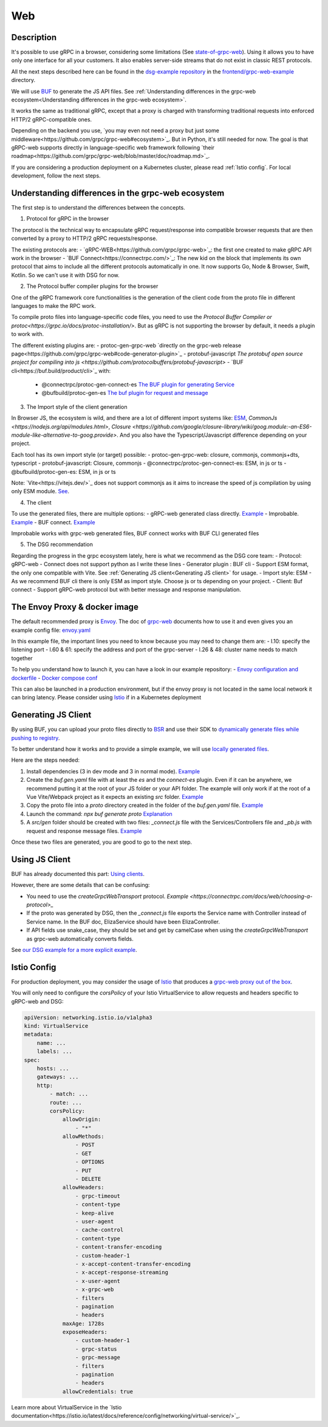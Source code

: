 Web
===

Description
-----------

It's possible to use gRPC in a browser, considering some limitations (See `state-of-grpc-web <https://grpc.io/blog/state-of-grpc-web/>`_). Using it allows you to have only one interface for all your customers. It also enables server-side streams that do not exist in classic REST protocols.

All the next steps described here can be found in the `dsg-example repository <https://github.com/socotecio/django-socio-grpc-example>`_ in the `frontend/grpc-web-example <https://github.com/socotecio/django-socio-grpc-example/frontend/grpc-web-example>`_ directory.

We will use `BUF <https://buf.build/>`_ to generate the JS API files. See :ref:`Understanding differences in the grpc-web ecosystem<Understanding differences in the grpc-web ecosystem>`.

It works the same as traditional gRPC, except that a proxy is charged with transforming traditional requests into enforced HTTP/2 gRPC-compatible ones.

Depending on the backend you use, `you may even not need a proxy but just some middleware<https://github.com/grpc/grpc-web#ecosystem>`_. But in Python, it's still needed for now. The goal is that gRPC-web supports directly in language-specific web framework following `their roadmap<https://github.com/grpc/grpc-web/blob/master/doc/roadmap.md>`_.

If you are considering a production deployment on a Kubernetes cluster, please read :ref:`Istio config`. For local development, follow the next steps.


Understanding differences in the grpc-web ecosystem
---------------------------------------------------

The first step is to understand the differences between the concepts.

1. Protocol for gRPC in the browser

The protocol is the technical way to encapsulate gRPC request/response into compatible browser requests that are then converted by a proxy to HTTP/2 gRPC requests/response.

The existing protocols are:
- `gRPC-WEB<https://github.com/grpc/grpc-web>`_: the first one created to make gRPC API work in the browser
- `BUF Connect<https://connectrpc.com/>`_: The new kid on the block that implements its own protocol that aims to include all the different protocols automatically in one. It now supports Go, Node & Browser, Swift, Kotlin. So we can't use it with DSG for now.

2. The Protocol buffer compiler plugins for the browser

One of the gRPC framework core functionalities is the generation of the client code from the proto file in different languages to make the RPC work.

To compile proto files into language-specific code files, you need to use the `Protocol Buffer Compiler or protoc<https://grpc.io/docs/protoc-installation/>`. But as gRPC is not supporting the browser by default, it needs a plugin to work with.

The different existing plugins are:
- protoc-gen-grpc-web `directly on the grpc-web release page<https://github.com/grpc/grpc-web#code-generator-plugin>`_
- protobuf-javascript `The protobuf open source project for compiling into js <https://github.com/protocolbuffers/protobuf-javascript>`
- `BUF cli<https://buf.build/product/cli>`_ with:
    - @connectrpc/protoc-gen-connect-es `The BUF plugin for generating Service <https://github.com/connectrpc/connect-es>`_
    - @bufbuild/protoc-gen-es `The buf plugin for request and message <https://github.com/bufbuild/protobuf-es>`_

3. The Import style of the client generation

In Browser JS, the ecosystem is wild, and there are a lot of different import systems like: `ESM <https://nodejs.org/api/esm.html>`_, `CommonJs <https://nodejs.org/api/modules.html>`, `Closure <https://github.com/google/closure-library/wiki/goog.module:-an-ES6-module-like-alternative-to-goog.provide>`. And you also have the Typescript/Javascript difference depending on your project.

Each tool has its own import style (or target) possible:
- protoc-gen-grpc-web: closure, commonjs, commonjs+dts, typescript
- protobuf-javascript: Closure, commonjs
- @connectrpc/protoc-gen-connect-es: ESM, in js or ts
- @bufbuild/protoc-gen-es: ESM, in js or ts

Note: `Vite<https://vitejs.dev/>`_ does not support commonjs as it aims to increase the speed of js compilation by using only ESM module. `See <https://github.com/grpc/grpc-web/issues/1242>`_.

4. The client

To use the generated files, there are multiple options:
- gRPC-web generated class directly. `Example <https://github.com/grpc/grpc-web#option-using-promises-limited-features>`_
- Improbable. `Example <https://github.com/improbable-eng/grpc-web#example>`_
- BUF connect. `Example <https://connectrpc.com/docs/web/using-clients/>`_

Improbable works with grpc-web generated files, BUF connect works with BUF CLI generated files

5. The DSG recommendation

Regarding the progress in the grpc ecosystem lately, here is what we recommend as the DSG core team:
- Protocol:             gRPC-web    - Connect does not support python as I write these lines
- Generator plugin :    BUF cli     - Support ESM format, the only one compatible with Vite. See :ref:`Generating JS client<Generating JS client>` for usage.
- Import style:         ESM         - As we recommend BUF cli there is only ESM as import style. Choose js or ts depending on your project.
- Client:               Buf connect - Support gRPC-web protocol but with better message and response manipulation.


The Envoy Proxy & docker image
-------------------------------

The default recommended proxy is `Envoy <https://www.envoyproxy.io/>`_. The doc of `grpc-web <https://github.com/grpc/grpc-web>`_ documents how to use it and even gives you an example config file: `envoy.yaml <https://github.com/grpc/grpc-web/blob/master/net/grpc/gateway/examples/echo/envoy.yaml>`_

In this example file, the important lines you need to know because you may need to change them are:
- l.10: specify the listening port
- l.60 & 61: specify the address and port of the grpc-server
- l.26 & 48: cluster name needs to match together

To help you understand how to launch it, you can have a look in our example repository:
- `Envoy configuration and dockerfile <https://github.com/socotecio/django-socio-grpc-example/envoy>`_
- `Docker compose conf <https://github.com/socotecio/django-socio-grpc-example/envoy#L33>`_

This can also be launched in a production environment, but if the envoy proxy is not located in the same local network it can bring latency. Please consider using `Istio <https://istio.io/>`_ if in a Kubernetes deployment

Generating JS Client
---------------------

By using BUF, you can upload your proto files directly to `BSR <https://buf.build/product/bsr>`_ and use their SDK to `dynamically generate files while pushing to registry <https://buf.build/docs/bsr/generated-sdks/npm>`_.

To better understand how it works and to provide a simple example, we will use `locally generated files <https://connectrpc.com/docs/web/generating-code#local-generation>`_.

Here are the steps needed:

1. Install dependencies (3 in dev mode and 3 in normal mode). `Example <https://github.com/socotecio/django-socio-grpc-example/frontend/grpc-web-example/package.json>`_
2. Create the `buf.gen.yaml` file with at least the `es` and the `connect-es` plugin. Even if it can be anywhere, we recommend putting it at the root of your JS folder or your API folder. The example will only work if at the root of a Vue Vite/Webpack project as it expects an existing `src` folder. `Example <https://github.com/socotecio/django-socio-grpc-example/frontend/grpc-web-example/buf.gen.yaml>`_
3. Copy the proto file into a `proto` directory created in the folder of the `buf.gen.yaml` file. `Example <https://github.com/socotecio/django-socio-grpc-example/frontend/grpc-web-example/proto>`_
4. Launch the command: `npx buf generate proto` `Explanation <https://github.com/socotecio/django-socio-grpc-example/README.md#how-to-update-the-js-file-when-api-update>`_
5. A `src/gen` folder should be created with two files: `_connect.js` file with the Services/Controllers file and `_pb.js` with request and response message files. `Example <https://github.com/socotecio/django-socio-grpc-example/frontend/grpc-web-example/src/gen>`_

Once these two files are generated, you are good to go to the next step.

Using JS Client
----------------

BUF has already documented this part: `Using clients <https://connectrpc.com/docs/web/using-clients>`_.

However, there are some details that can be confusing:

- You need to use the `createGrpcWebTransport` protocol. `Example <https://connectrpc.com/docs/web/choosing-a-protocol>_`
- If the proto was generated by DSG, then the `_connect.js` file exports the Service name with Controller instead of Service name. In the BUF doc, ElizaService should have been ElizaController.
- If API fields use snake_case, they should be set and get by camelCase when using the `createGrpcWebTransport` as grpc-web automatically converts fields.

See `our DSG example for a more explicit example <https://github.com/socotecio/django-socio-grpc-example/src/components/APIExample.vue>`_.

Istio Config
-------------

For production deployment, you may consider the usage of `Istio <https://istio.io/>`_ that produces a `grpc-web proxy out of the box <https://istio.io/latest/docs/ops/configuration/traffic-management/protocol-selection/>`_.

You will only need to configure the `corsPolicy` of your Istio VirtualService to allow requests and headers specific to gRPC-web and DSG:

.. code-block:: yaml

    apiVersion: networking.istio.io/v1alpha3
    kind: VirtualService
    metadata:
        name: ...
        labels: ...
    spec:
        hosts: ...
        gateways: ...
        http:
            - match: ...
            route: ...
            corsPolicy:
                allowOrigin:
                    - "*"
                allowMethods:
                    - POST
                    - GET
                    - OPTIONS
                    - PUT
                    - DELETE
                allowHeaders:
                    - grpc-timeout
                    - content-type
                    - keep-alive
                    - user-agent
                    - cache-control
                    - content-type
                    - content-transfer-encoding
                    - custom-header-1
                    - x-accept-content-transfer-encoding
                    - x-accept-response-streaming
                    - x-user-agent
                    - x-grpc-web
                    - filters
                    - pagination
                    - headers
                maxAge: 1728s
                exposeHeaders:
                    - custom-header-1
                    - grpc-status
                    - grpc-message
                    - filters
                    - pagination
                    - headers
                allowCredentials: true

Learn more about VirtualService in the `Istio documentation<https://istio.io/latest/docs/reference/config/networking/virtual-service/>`_.